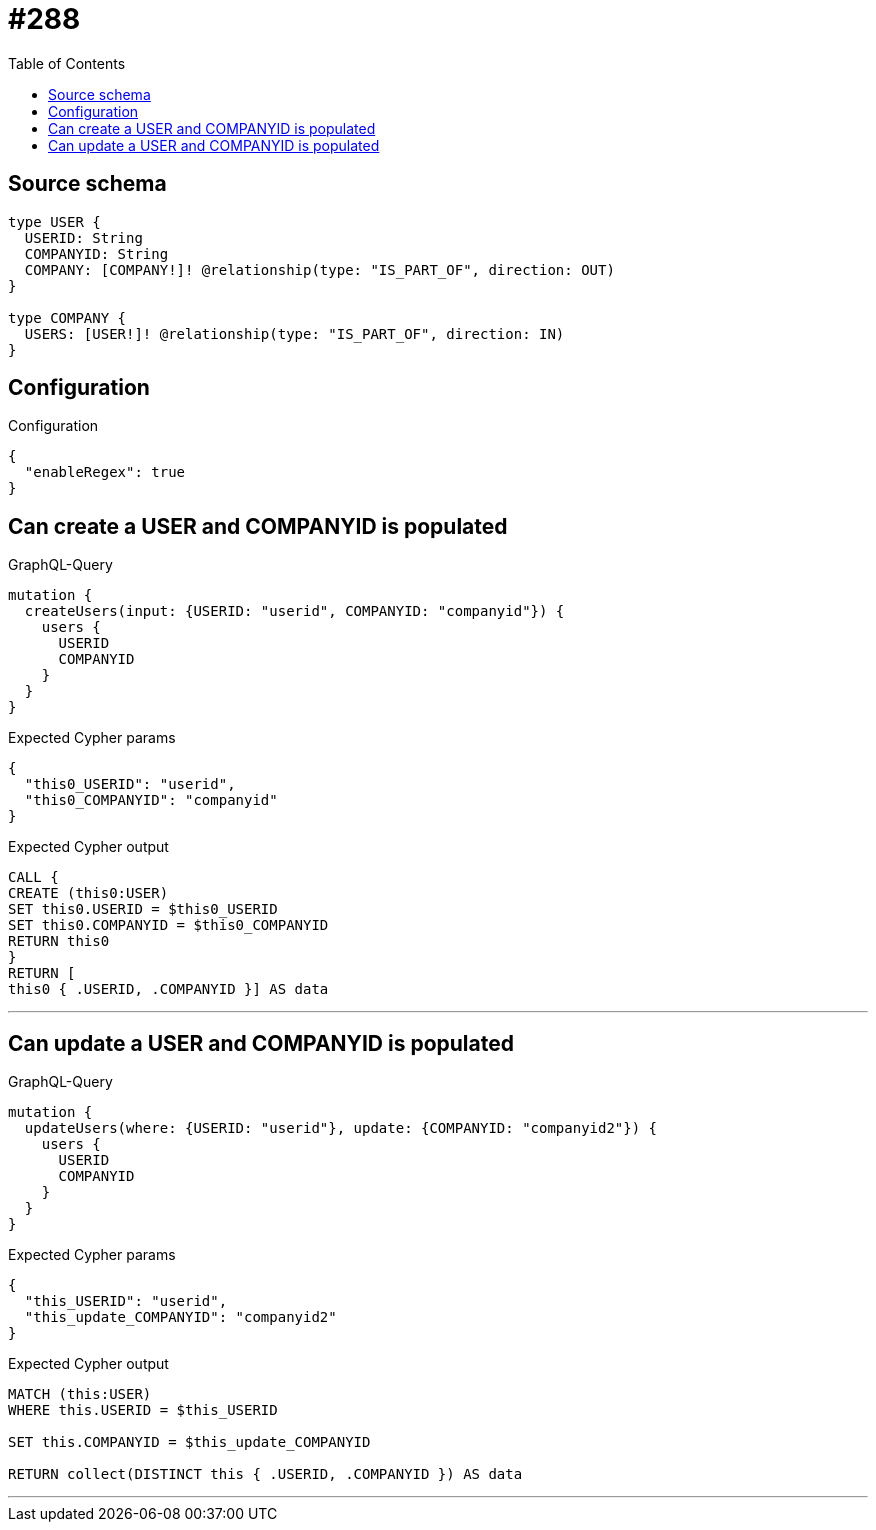 :toc:

= #288

== Source schema

[source,graphql,schema=true]
----
type USER {
  USERID: String
  COMPANYID: String
  COMPANY: [COMPANY!]! @relationship(type: "IS_PART_OF", direction: OUT)
}

type COMPANY {
  USERS: [USER!]! @relationship(type: "IS_PART_OF", direction: IN)
}
----

== Configuration

.Configuration
[source,json,schema-config=true]
----
{
  "enableRegex": true
}
----
== Can create a USER and COMPANYID is populated

.GraphQL-Query
[source,graphql]
----
mutation {
  createUsers(input: {USERID: "userid", COMPANYID: "companyid"}) {
    users {
      USERID
      COMPANYID
    }
  }
}
----

.Expected Cypher params
[source,json]
----
{
  "this0_USERID": "userid",
  "this0_COMPANYID": "companyid"
}
----

.Expected Cypher output
[source,cypher]
----
CALL {
CREATE (this0:USER)
SET this0.USERID = $this0_USERID
SET this0.COMPANYID = $this0_COMPANYID
RETURN this0
}
RETURN [
this0 { .USERID, .COMPANYID }] AS data
----

'''

== Can update a USER and COMPANYID is populated

.GraphQL-Query
[source,graphql]
----
mutation {
  updateUsers(where: {USERID: "userid"}, update: {COMPANYID: "companyid2"}) {
    users {
      USERID
      COMPANYID
    }
  }
}
----

.Expected Cypher params
[source,json]
----
{
  "this_USERID": "userid",
  "this_update_COMPANYID": "companyid2"
}
----

.Expected Cypher output
[source,cypher]
----
MATCH (this:USER)
WHERE this.USERID = $this_USERID

SET this.COMPANYID = $this_update_COMPANYID

RETURN collect(DISTINCT this { .USERID, .COMPANYID }) AS data
----

'''

